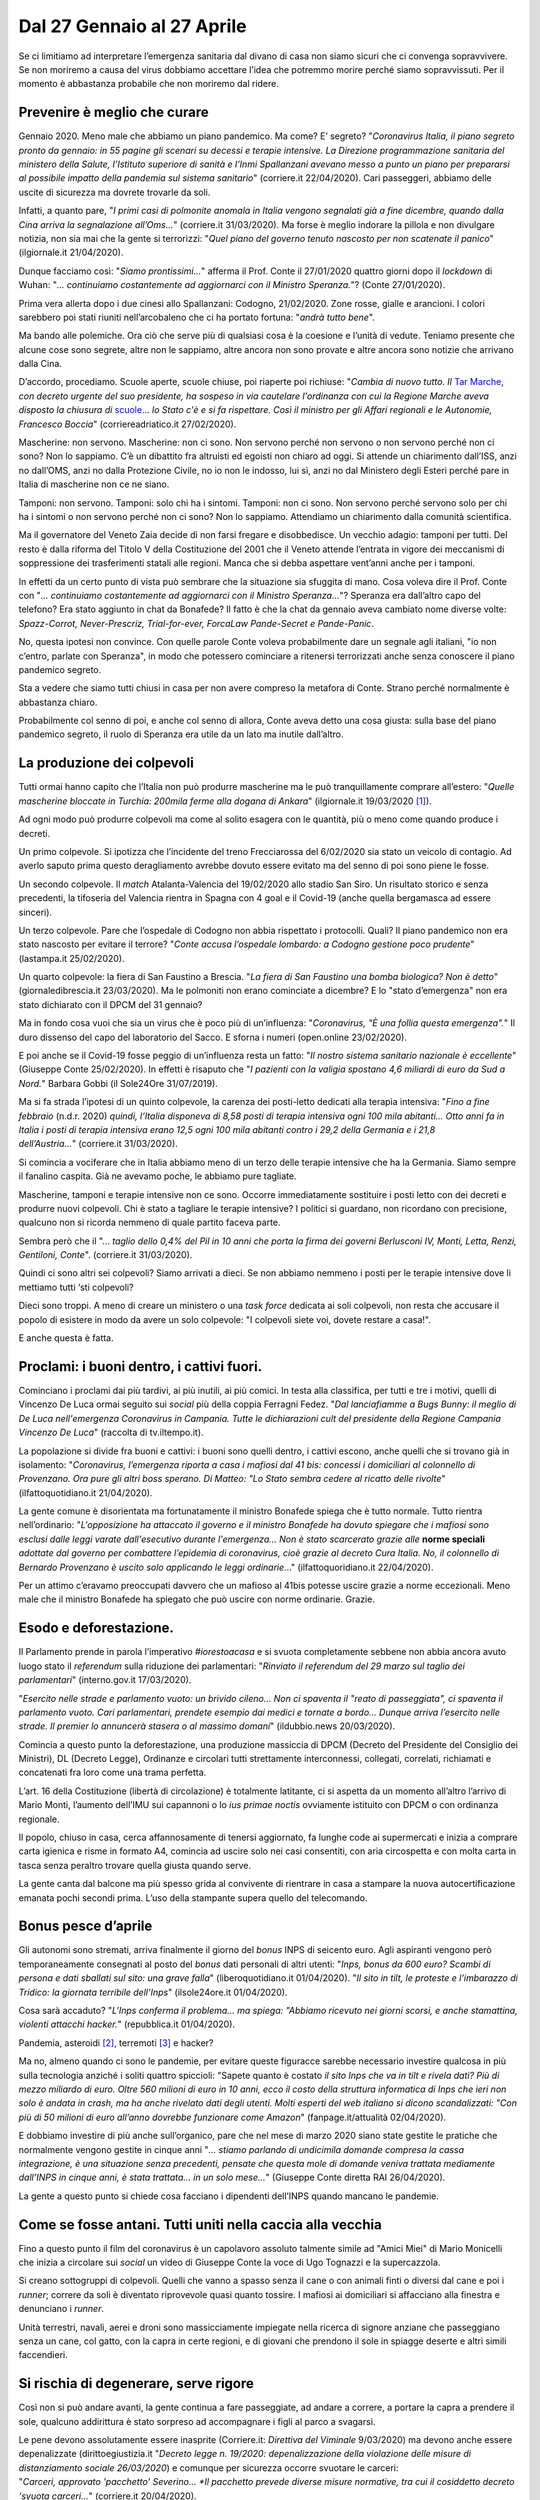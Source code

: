 ===========================
Dal 27 Gennaio al 27 Aprile
===========================

Se ci limitiamo ad interpretare l’emergenza sanitaria dal divano di casa
non siamo sicuri che ci convenga sopravvivere. Se non moriremo a causa
del virus dobbiamo accettare l’idea che potremmo morire perché siamo
sopravvissuti. Per il momento è abbastanza probabile che non moriremo
dal ridere.

Prevenire è meglio che curare
=============================

Gennaio 2020. Meno male che abbiamo un piano pandemico. Ma come? E’
segreto? "*Coronavirus Italia, il piano segreto pronto da gennaio: in
55 pagine gli scenari su decessi e terapie intensive. La Direzione
programmazione sanitaria del ministero della Salute, l’Istituto
superiore di sanità e l’Inmi Spallanzani avevano messo a punto un piano
per prepararsi al possibile impatto della pandemia sul sistema
sanitario*" (corriere.it 22/04/2020). Cari passeggeri, abbiamo delle
uscite di sicurezza ma dovrete trovarle da soli.

Infatti, a quanto pare, "*I primi casi di polmonite anomala in Italia
vengono segnalati già a fine dicembre, quando dalla Cina arriva la
segnalazione all’Oms...*" (corriere.it 31/03/2020). Ma forse è meglio
indorare la pillola e non divulgare notizia, non sia mai che la gente si
terrorizzi: "*Quel piano del governo tenuto nascosto ​per non
scatenate il panico*" (ilgiornale.it 21/04/2020).

Dunque facciamo così: "*Siamo prontissimi...*" afferma il Prof. Conte
il 27/01/2020 quattro giorni dopo il *lockdown* di Wuhan: "*... continuiamo
costantemente ad aggiornarci con il Ministro Speranza.*"? (Conte
27/01/2020).

Prima vera allerta dopo i due cinesi allo Spallanzani: Codogno,
21/02/2020. Zone rosse, gialle e arancioni. I colori sarebbero poi stati
riuniti nell’arcobaleno che ci ha portato fortuna: "*andrà tutto
bene*".

Ma bando alle polemiche. Ora ciò che serve più di qualsiasi cosa è la
coesione e l’unità di vedute. Teniamo presente che alcune cose sono
segrete, altre non le sappiamo, altre ancora non sono provate e altre
ancora sono notizie che arrivano dalla Cina.

D’accordo, procediamo. Scuole aperte, scuole chiuse, poi riaperte poi
richiuse: "*Cambia di nuovo tutto. Il* `Tar <http://www.corriereadriatico.it/t/tar>`__
`Marche <http://www.corriereadriatico.it/t/marche>`__, *con decreto urgente del 
suo presidente, ha sospeso in via cautelare l'ordinanza con cui la Regione 
Marche aveva disposto la chiusura di* `scuole <http://www.corriereadriatico.it/t/scuole/>`__...
*lo Stato c'è e si fa rispettare. Così il ministro per gli Affari regionali
e le Autonomie, Francesco Boccia*" (corriereadriatico.it 27/02/2020).

Mascherine: non servono. Mascherine: non ci sono. Non servono perché non
servono o non servono perché non ci sono? Non lo sappiamo. C’è un
dibattito fra altruisti ed egoisti non chiaro ad oggi. Si attende un
chiarimento dall’ISS, anzi no dall’OMS, anzi no dalla Protezione Civile,
no io non le indosso, lui sì, anzi no dal Ministero degli Esteri perché
pare in Italia di mascherine non ce ne siano.

Tamponi: non servono. Tamponi: solo chi ha i sintomi. Tamponi: non ci
sono. Non servono perché servono solo per chi ha i sintomi o non servono
perché non ci sono? Non lo sappiamo. Attendiamo un chiarimento dalla
comunità scientifica.

Ma il governatore del Veneto Zaia decide di non farsi fregare e
disobbedisce. Un vecchio adagio: tamponi per tutti. Del resto è dalla
riforma del Titolo V della Costituzione del 2001 che il Veneto attende
l’entrata in vigore dei meccanismi di soppressione dei trasferimenti
statali alle regioni. Manca che si debba aspettare vent’anni anche per i
tamponi.

In effetti da un certo punto di vista può sembrare che la situazione sia
sfuggita di mano. Cosa voleva dire il Prof. Conte con "*... continuiamo
costantemente ad aggiornarci con il Ministro Speranza...*"? Speranza era
dall’altro capo del telefono? Era stato aggiunto in chat da Bonafede? Il
fatto è che la chat da gennaio aveva cambiato nome diverse volte:
*Spazz-Corrot, Never-Prescriz, Trial-for-ever, ForcaLaw Pande-Secret e
Pande-Panic*.

No, questa ipotesi non convince. Con quelle parole Conte voleva
probabilmente dare un segnale agli italiani, "io non c’entro, parlate
con Speranza", in modo che potessero cominciare a ritenersi terrorizzati
anche senza conoscere il piano pandemico segreto.

Sta a vedere che siamo tutti chiusi in casa per non avere compreso la
metafora di Conte. Strano perché normalmente è abbastanza chiaro.

Probabilmente col senno di poi, e anche col senno di allora, Conte
aveva detto una cosa giusta: sulla base del piano pandemico segreto, il
ruolo di Speranza era utile da un lato ma inutile dall’altro.

La produzione dei colpevoli
===========================

Tutti ormai hanno capito che l’Italia non può produrre mascherine ma le
può tranquillamente comprare all’estero: "*Quelle mascherine bloccate
in Turchia: 200mila ferme alla dogana di Ankara*" (ilgiornale.it
19/03/2020 [1]_).

Ad ogni modo può produrre colpevoli ma come al solito esagera con le
quantità, più o meno come quando produce i decreti.

Un primo colpevole. Si ipotizza che l’incidente del treno Frecciarossa
del 6/02/2020 sia stato un veicolo di contagio. Ad averlo saputo prima
questo deragliamento avrebbe dovuto essere evitato ma del senno di poi
sono piene le fosse.

Un secondo colpevole. Il *match* Atalanta-Valencia del 19/02/2020 allo
stadio San Siro. Un risultato storico e senza precedenti, la tifoseria
del Valencia rientra in Spagna con 4 goal e il Covid-19 (anche quella
bergamasca ad essere sinceri).

Un terzo colpevole. Pare che l’ospedale di Codogno non abbia rispettato
i protocolli. Quali? Il piano pandemico non era stato nascosto per
evitare il terrore? "*Conte accusa l’ospedale lombardo: a Codogno
gestione poco prudente*" (lastampa.it 25/02/2020).

Un quarto colpevole: la fiera di San Faustino a Brescia. "*La fiera di
San Faustino una bomba biologica? Non è detto*" (giornaledibrescia.it
23/03/2020). Ma le polmoniti non erano cominciate a dicembre? E lo
"stato d’emergenza" non era stato dichiarato con il DPCM del 31 gennaio?

Ma in fondo cosa vuoi che sia un virus che è poco più di un’influenza:
"*Coronavirus, "È una follia questa emergenza".*" Il duro dissenso
del capo del laboratorio del Sacco. E sforna i numeri (open.online
23/02/2020).

E poi anche se il Covid-19 fosse peggio di un’influenza resta un fatto:
"*Il nostro sistema sanitario nazionale è eccellente*" (Giuseppe
Conte 25/02/2020). In effetti è risaputo che "*I pazienti con la
valigia spostano 4,6 miliardi di euro da Sud a Nord.*" Barbara Gobbi (il
Sole24Ore 31/07/2019).

Ma si fa strada l’ipotesi di un quinto colpevole, la carenza dei
posti-letto dedicati alla terapia intensiva: "*Fino a fine febbraio*
(n.d.r. 2020) *quindi, l’Italia disponeva di 8,58 posti di terapia
intensiva ogni 100 mila abitanti... Otto anni fa in Italia i posti di
terapia intensiva erano 12,5 ogni 100 mila abitanti contro i 29,2 della
Germania e i 21,8 dell’Austria...*" (corriere.it 31/03/2020).

Si comincia a vociferare che in Italia abbiamo meno di un terzo delle
terapie intensive che ha la Germania. Siamo sempre il fanalino caspita.
Già ne avevamo poche, le abbiamo pure tagliate.

Mascherine, tamponi e terapie intensive non ce sono. Occorre
immediatamente sostituire i posti letto con dei decreti e produrre nuovi
colpevoli. Chi è stato a tagliare le terapie intensive? I politici si
guardano, non ricordano con precisione, qualcuno non si ricorda nemmeno
di quale partito faceva parte.

Sembra però che il "... *taglio dello 0,4% del Pil in 10 anni che porta
la firma dei governi Berlusconi IV, Monti, Letta, Renzi, Gentiloni,
Conte*". (corriere.it 31/03/2020).

Quindi ci sono altri sei colpevoli? Siamo arrivati a dieci. Se non
abbiamo nemmeno i posti per le terapie intensive dove li mettiamo tutti
‘sti colpevoli?

Dieci sono troppi. A meno di creare un ministero o una *task force*
dedicata ai soli colpevoli, non resta che accusare il popolo di esistere
in modo da avere un solo colpevole: "I colpevoli siete voi, dovete
restare a casa!".

E anche questa è fatta.

Proclami: i buoni dentro, i cattivi fuori.
==========================================

Cominciano i proclami dai più tardivi, ai più inutili, ai più comici. In
testa alla classifica, per tutti e tre i motivi, quelli di Vincenzo De
Luca ormai seguito sui *social* più della coppia Ferragni Fedez. "*Dal
lanciafiamme a Bugs Bunny: il meglio di De Luca nell'emergenza
Coronavirus in Campania. Tutte le dichiarazioni cult del presidente
della Regione Campania Vincenzo De Luca*" (raccolta di tv.iltempo.it).

La popolazione si divide fra buoni e cattivi: i buoni sono quelli
dentro, i cattivi escono, anche quelli che si trovano già in isolamento:
"*Coronavirus, l’emergenza riporta a casa i mafiosi dal 41 bis:
concessi i domiciliari al colonnello di Provenzano. Ora pure gli altri
boss sperano. Di Matteo: "Lo Stato sembra cedere al ricatto delle
rivolte*" (ilfattoquotidiano.it 21/04/2020).

La gente comune è disorientata ma fortunatamente il ministro Bonafede
spiega che è tutto normale. Tutto rientra nell’ordinario:
"*L'opposizione ha attaccato il governo e il ministro Bonafede ha
dovuto spiegare che i mafiosi sono esclusi dalle leggi varate
dall'esecutivo durante l'emergenza... Non è stato scarcerato grazie
alle* **norme speciali** *adottate dal governo per combattere
l’epidemia di coronavirus, cioè grazie al decreto Cura Italia. No, il
colonnello di Bernardo Provenzano è uscito solo applicando le leggi
ordinarie*..." (ilfattoquoridiano.it 22/04/2020).

Per un attimo c’eravamo preoccupati davvero che un mafioso al 41bis
potesse uscire grazie a norme eccezionali. Meno male che il ministro
Bonafede ha spiegato che può uscire con norme ordinarie. Grazie.

Esodo e deforestazione.
=======================

Il Parlamento prende in parola l’imperativo *#iorestoacasa* e si svuota
completamente sebbene non abbia ancora avuto luogo stato il *referendum*
sulla riduzione dei parlamentari: "*Rinviato il referendum del 29
marzo sul taglio dei parlamentari*" (interno.gov.it 17/03/2020).

"*Esercito nelle strade e parlamento vuoto: un brivido cileno... Non ci
spaventa il "reato di passeggiata", ci spaventa il parlamento vuoto.
Cari parlamentari, prendete esempio dai medici e tornate a bordo... Dunque
arriva l’esercito nelle strade. Il premier lo annuncerà stasera o al
massimo domani*" (ildubbio.news 20/03/2020).

Comincia a questo punto la deforestazione, una produzione massiccia di
DPCM (Decreto del Presidente del Consiglio dei Ministri), DL (Decreto
Legge), Ordinanze e circolari tutti strettamente interconnessi,
collegati, correlati, richiamati e concatenati fra loro come una trama
perfetta.

L’art. 16 della Costituzione (libertà di circolazione) è totalmente
latitante, ci si aspetta da un momento all’altro l’arrivo di Mario
Monti, l’aumento dell’IMU sui capannoni o lo *ius primae noctis*
ovviamente istituito con DPCM o con ordinanza regionale.

Il popolo, chiuso in casa, cerca affannosamente di tenersi aggiornato,
fa lunghe code ai supermercati e inizia a comprare carta igienica e
risme in formato A4, comincia ad uscire solo nei casi consentiti, con
aria circospetta e con molta carta in tasca senza peraltro trovare
quella giusta quando serve.

La gente canta dal balcone ma più spesso grida al convivente di
rientrare in casa a stampare la nuova autocertificazione emanata pochi
secondi prima. L’uso della stampante supera quello del telecomando.

Bonus pesce d’aprile
====================

Gli autonomi sono stremati, arriva finalmente il giorno del *bonus* INPS
di seicento euro. Agli aspiranti vengono però temporaneamente consegnati
al posto del *bonus* dati personali di altri utenti: "*Inps, bonus da
600 euro? Scambi di persona e dati sballati sul sito: una grave
falla*" (liberoquotidiano.it 01/04/2020). "*Il sito in tilt, le
proteste e l’imbarazzo di Tridico: la giornata terribile dell’Inps*"
(ilsole24ore.it 01/04/2020).

Cosa sarà accaduto? "*L'Inps conferma il problema... ma spiega: "Abbiamo
ricevuto nei giorni scorsi, e anche stamattina, violenti attacchi
hacker.*" (repubblica.it 01/04/2020).

Pandemia, asteroidi [2]_, terremoti [3]_ e hacker?

Ma no, almeno quando ci sono le pandemie, per evitare queste figuracce
sarebbe necessario investire qualcosa in più sulla tecnologia anziché i
soliti quattro spiccioli: "Sapete quanto è costato *il sito Inps che va
in tilt e rivela dati? Più di mezzo miliardo di euro. Oltre 560 milioni
di euro in 10 anni, ecco il costo della struttura informatica di Inps
che ieri non solo è andata in crash, ma ha anche rivelato dati degli
utenti. Molti esperti del web italiano si dicono scandalizzati: "Con più
di 50 milioni di euro all’anno dovrebbe funzionare come Amazon*"
(fanpage.it/attualità 02/04/2020).

E dobbiamo investire di più anche sull’organico, pare che nel mese di
marzo 2020 siano state gestite le pratiche che normalmente vengono
gestite in cinque anni "*... stiamo parlando di undicimila domande
compresa la cassa integrazione, è una situazione senza precedenti,
pensate che questa mole di domande veniva trattata mediamente dall’INPS
in cinque anni, è stata trattata... in un solo mese...*" (Giuseppe Conte
diretta RAI 26/04/2020).

La gente a questo punto si chiede cosa facciano i dipendenti dell’INPS
quando mancano le pandemie.

Come se fosse antani. Tutti uniti nella caccia alla vecchia
===========================================================

Fino a questo punto il film del coronavirus è un capolavoro assoluto
talmente simile ad "Amici Miei" di Mario Monicelli che inizia a
circolare sui *social* un video di Giuseppe Conte la voce di Ugo
Tognazzi e la supercazzola.

Si creano sottogruppi di colpevoli. Quelli che vanno a spasso senza il
cane o con animali finti o diversi dal cane e poi i *runner*; correre da
soli è diventato riprovevole quasi quanto tossire. I mafiosi ai
domiciliari si affacciano alla finestra e denunciano i *runner*.

Unità terrestri, navali, aerei e droni sono massicciamente impiegate
nella ricerca di signore anziane che passeggiano senza un cane, col
gatto, con la capra in certe regioni, e di giovani che prendono il sole
in spiagge deserte e altri simili faccendieri.

Si rischia di degenerare, serve rigore
======================================

Così non si può andare avanti, la gente continua a fare passeggiate, ad
andare a correre, a portare la capra a prendere il sole, qualcuno
addirittura è stato sorpreso ad accompagnare i figli al parco a
svagarsi.

Le pene devono assolutamente essere inasprite (Corriere.it: *Direttiva
del Viminale* 9/03/2020) ma devono anche essere depenalizzate
(dirittoegiustizia.it "*Decreto legge n. 19/2020: depenalizzazione
della violazione delle misure di distanziamento sociale 26/03/2020*) e
comunque per sicurezza occorre svuotare le carceri:
"*Carceri, approvato 'pacchetto' Severino... *Il pacchetto prevede
diverse misure normative, tra cui il cosiddetto decreto 'svuota
carceri...*" (corriere.it 20/04/2020).

Si tratta naturalmente di concetti sofisticati che non sono alla portata
di tutti, per questo il parlamento continua ad essere vuoto.

In Italia la situazione comincia veramente a complicarsi, fra
autocertificazioni, pene inasprite ma depenalizzate e vecchie in giro
senza cani non si sa da che parte cominciare.

Eurogruppo.
===========

Consoliamoci, almeno in Europa le cose vanno discretamente.

Speranza alla Sanità e Gualtieri all’Economia hanno diverse cose in
comune. Si chiamano entrambi Roberto e si occupano di cose che conoscono
profondamente. Speranza è laureato in scienze politiche, Gualtieri in
lettere. Entrambi tuttavia non rivestono ruoli chiave in questo periodo.

Ancora una volta ciò che conta è la coerenza e l’unità di vedute:
"*Serve tutta la potenza di fuoco del MES*", afferma Giuseppe Conte
(sitrend.it 20/03/2020).

Eurogruppo, 09/04/2020: *MES*, *BCE*, *BEI*, *SURE*, *Coronabon*,
*Eurobond*, *Quantitative Easing*, *Recovery Fund*, Draghi, mostri e
comitati d’affari. Pesca una carta ma non dirmela e chiudi gli occhi
tanto non è detto che sia tu a decidere.

All’esito dell’incontro l’ex premier Gentiloni si dichiara soddisfatto,
"*un pacchetto senza* precedenti" (9/04/2020). I "pacchetti" delle
pandemie precedenti non li conosciamo.

Non è chiaro cosa sia successo. E’ andata bene o no? "*Eurogruppo, c'è
solo il Mes. E il ministro Gualtieri canta pure vittoria.* **Roberto
Gualtieri** *dopo l'Eurogruppo di ieri che ha affondato gli eurobond
in favore del* **Mes** *canta pure una mezza vittoria. "Un ottimo
primo tempo, ora dobbiamo vincere la partita in Consiglio europeo", ha
detto il ministro dell'Economia a Unomattina. Anche se a vincere è stata
la linea di Olanda e Germania. Mentre il premier* **Giuseppe
Conte** *twitta: "Io ho una sola parola, la mia posizione e quella del
governo sul Mes non è mai cambiata e mai cambierà. Più tardi in
conferenza stampa vi aggiornerò su questo e su altre importanti
questioni che riguardano il nostro paese. A più tardi.*" (iltempo.it
12/04/2020)

Soddisfatta anche l’Olanda. Gualtieri e Gentiloni sono soddisfatti come
l’Olanda? Com’è possibile? Serpeggia il timore che anche la Germania sia
soddisfatta come Gualtieri e Gentiloni.

Attenzione però. Conte deve avere pescato carte diverse da quelle di
Gualtieri e Gentiloni: "*Il MES è uno strumento inadeguato*"
(10/04/2020)

A questo punto non è molto chiaro: "*... Salvini e Meloni... questo governo
non lavora col favore delle tenebre, questo governo guarda in faccia gli
italiani e parla con chiarezza...*" (11/04/2020).

Scuole, mascherine, tamponi, terapie intensive, autocertificazioni, pene
inasprite, depenalizzate e MES. Le persone scendono a portare il pattume
col "MES" e risalgono senza MES.

Serve una radiolina come quella delle partite di calcio per non perdere
il filo!

Ma poi dov’è finito il dibattito sui tagli alla spesa pubblica e sugli
sprechi? I famosi 240 miliardi di trasferimenti dallo Stato alle
Regioni? Dove sono finiti i 150 miliardi di euro di evasione fiscale?
Meglio non parlarne durante la pandemia, finisce che le cose cambiano
veramente e acquistiamo punti in Europa.

Sul MES risponde finalmente Giuseppe Conte in modo definitivo: "*Mes no,
eurobond sicuramente sì*". Sono le parole del presidente del Consiglio,
Giuseppe Conte, in relazione agli strumenti che l'Ue dovrebbe utilizzare
per affrontare la crisi coronavirus. "*Il Mes è uno strumento
assolutamente inadeguato, gli eurobond sono la soluzione: una risposta
seria, efficace, adeguata all'emergenza che stiamo vivendo. Su questo,
io e il ministro Gualtieri siamo assolutamente d'accordo, anche se a
volte qualche retroscenista mira a offrire una rappresentazione
diversificata delle nostre posizioni", aggiunge il premier.*\ (Adnkronos
06/04/2020).

"*Mes no, eurobond sì: Gualtieri d'accordo con me*" (Adnkronos
06/04/2020)\ *.*

Finalmente. La cosa comincia a chiarirsi. Speranza sta alla salute come
Gualtieri sta all’economia. Conte sul MES è *d’accordo con Gualtieri*
così come a gennaio sulla salute era in *costante aggiornamento* con
Speranza.

Possiamo finalmente smetterla di restare col fiato sospeso ed essere
definitivamente terrorizzati anche sul fronte economico.

"*Oggi il Consiglio europeo. Ecco perché Conte dirà sì al MES*"
(ilprimatonazionale.it 23/04/2020).

Ecco l’accordo: MES e *Recovery Fund*. Ma non è finita: "*Goldman
Sachs lancia l'allarme: "Recovery Fund rischia di diventare operativo
solo nel 2021... Date le divisioni tra i leader dell'Unione Europea,
una decisione concreta sulla creazione del Recovery Fund potrebbe non
arrivare prima di settembre e di conseguenza il Fondo rischia di non
diventare operativo prima dell'inizio del 2021". Questo è l'allarme
lanciato da Goldman Sachs dopo che il Consiglio Europeo ha trovato ieri
un accordo sulle misure comunitarie da adottare per far fronte alle
conseguenze economiche della pandemia.*" (lastampa.it 24/04/2020)

Ancora Goldman Sachs? Ancora? Le persone cominciano ad avere gli incubi:
ricompare nella notte Mario Monti a bacchettare l’Italia per avere
*vissuto al di sopra delle sue possibilità* anche stando a casa sul
divano. Vi ricorderete: "*In questi anni abbiamo vissuto al di sopra
delle nostre possibilità? sciocchezze!*" (liberacittadinanza.it
24/12/2012).

Lo sperpero del denaro privato
==============================

In Lombardia serve l’ospedale in *Fieramilanocity* per 500 nuovi posti
di terapia intensiva ma è scontro perché mancano le risorse pubbliche:
"*Ospedale da campo alla Fiera: ora è scontro*" (Il Giorno
14/03/2020).

Non importa, realizziamolo con le donazioni dei privati. Ce la faremo:
"*Costruito grazie a 1200 donazioni per una raccolta di quasi 21
milioni, dieci giorni di lavoro da parte di 500 persone e con il
contributo di quasi 100 imprese. A regime avrà 200 posti letto e 900
addetti gestiti dal Policlinico di Milano. La trasparenza sulla gestione
dei fondi è garantita da Fondazione Comunitaria di Milano che gestisce
il fondo dedicato*" (vita.it 31/03/2020). Quarta Repubblica, Guido
Bertolaso replica a Travaglio: "*Io, orgoglioso di essere italiano.
Ospedale in Fiera frutto solo delle donazioni*" (21/04/2020)

Ma attenzione, aprite bene le orecchie: finché si sperpera denaro
pubblico va bene ma qui si sta parlando di denaro privato, non
scherziamo! L’ospedale deve servire, servono subito nuovi intubati. Non
è servito, i contagi stanno drasticamente diminuendo: "*L'ospedale in
Fiera non è servito a ricoverare centinaia di persone", ma è costato 21
milioni*" (today.it 15/04/2020)."*Codacons: esposto alla Corte dei Conti
su ospedale Fiera Milano*" (askanews.it 16/04/2020).

E’ sconcertante. L’ospedale è stato terminato senza denaro pubblico e
adesso abbiamo finito gli intubati. E’ inaccettabile.

Non perdiamo di vista l’obiettivo. unità nazionale e protezione della reputazione anche in Europa
=================================================================================================

Da più parti, manifestazioni di sincero cordoglio e partecipazione per i
morti in Lombardia: "*Coronavirus: oltre 51 mila firme in due giorni
per commissariare la sanità lombarda*" (Repubblica 16/04/2020).
"*Fase due, Crimi: commissariamento Lombardia è un’ipotesi. Fontana:
"In atto un attacco a noi"*" (ilsole24ore.it 19/04/2020").

Tutti uniti non soltanto sul fronte della caccia alle persone anziane a
spasso senza un cane ma anche nel sentimento di unità nazionale e a
difesa della nostra reputazione che in un momento così delicato va
protetta anche in Europa. Non possiamo permetterci che l’Italia, dopo la
pandemia, diventi un mercatino dove sempre i soliti fanno incetta a
prezzi di saldo.

Meno male che Le Monde in 12/04/2020 pubblica un articolo di Roberto
Saviano che mette in dovuto risalto le qualità del popolo italiano:
"... *lo scrittore italiano analizza la crisi sanitaria nel suo paese,
in particolare in Lombardia, una regione opulenta ma il principale
centro epidemico della penisola, con oltre 10.000 vittime di
Covid-19.*".

Esperto di virologia e malattie infettive, Saviano mostra subito di
muoversi agevolmente nelle tematiche sanitarie strettamente pertinenti
all’emergenza Covid avendo peraltro a cuore di promuovere l’immagine
dell’Italia e della regione più afflitta dal virus: "*La Lombardia è il
territorio di Silvio Berlusconi e la Regione era il feudo di Roberto
Formigoni, definitivamente condannato a 5 anni e 10 mesi di carcere per
gravi episodi di corruzione, innestatisi proprio sul rapporto tra potere
regionale e sanità privata... Dal mio osservatorio di studioso delle
dinamiche criminali, e in particolare del potere delle mafie, ho negli
anni osservato come per un settentrionale sia più accettabile pensare
che il marcio sia comunque proveniente da fuori... per aver
raccontato nel corso di una trasmissione televisiva quello che era
un'ovvietà per ogni investigatore - e cioè che la camorra napoletana e
la 'ndrangheta calabrese, seguendo le orme della mafia siciliana, che lo
aveva fatto, almeno dagli anni '70, avevano infiltrato l'economia legale
del nord...*" (Le Monde 12/04/2020).

Ma il problema principale della Lombardia resta la solidarietà:
"*Che senso ha* - si domanda Saviano - *l'efficienza senza la
solidarietà: forse è lì, ancora, la differenza tra l'uomo e la
macchina*." (R. Saviano repubblica.it 15/04/2020) e su questo una cosa
effettivamente va detta: è inaccettabile che la Lombardia versi allo
Stato cinquantaquattro miliardi di euro all’anno in più di quanti ne
riceve.

Servirebbe solidarietà: "*Quelli che oggi pensano che alla fine ai
lombardi basterà tornare allo shopping e agli aperitivi stanno
offendendo per primi quel dolore che merita spiegazioni, che merita di
sapere le cose come sono andate.*" (R.Saviano: repubblica.it
20/04/2020).

E’ dunque chiaro a tutti come i lombardi abbiano abusato degli
aperitivi anche più di Zingaretti che si è addirittura ammalato:
"*Zingaretti contagiato dal Coronavirus. Il 27 febbraio era a Milano
per l'aperitivo anti-panico*" (iltempo.it 07/03/2020).

E non è un caso che le regioni più colpite siano quelle del nord
perché lo spritz è nato nel Regno Lombardo Veneto e il fatto che al nord
vi siano tanti contagi non c’entra né con la densità di popolazione, né
con la presenza delle industrie, né tanto meno con l’inquinamento: "*È
ufficiale, il coronavirus è trasportato dal particolato atmosferico.
Possibile "indicatore" precoce di future recidive dell’epidemia
da Covid-19. Studio effettuato da Sima,  ricercatori dell'Università di
Bari, Bologna e Trieste, e dell’ateneo di Napoli "Federico II... A tal
proposito, l’epidemiologo Prisco Piscitelli spiega: "Ad oggi le
osservazioni epidemiologiche disponibili per Italia, Cina e Stati Uniti
mostrano come la progressione dell'epidemia Covid-19 sia più grave in
quelle aree caratterizzate da livelli più elevati di particolato.
Esposizioni croniche ad elevate concentrazioni di particolato
atmosferico, come quelle che si registrano oramai da decenni nella
Pianura Padana, hanno di per sé conseguenze negative sulla salute umana,
ben rilevate e quantificate dall’Agenzia Europea per l’Ambiente,
rappresentando anche un fattore predisponente a una maggiore
suscettibilità degli anziani fragili alle infezioni virali e alle
complicanze cardio-polmonari. È arrivato il momento di affrontare il
problema*" (agi.it 24/04/2020).

Il 5G: la soluzione per uscire dalla pandemia. Perché non ci abbiamo pensato prima
==================================================================================

Nel frattempo il Governo si rende conto che qualcuno deve pur
governare. L’ideale sarebbe avere un Governo e un parlamento ma non si
può avere tutto.

In ogni caso per uscire da questa pandemia serve assolutamente un
esperto in 5G perché il 4G non regge la velocità con la quale il Governo
produce i decreti: "*Che ci fa l’ex ad di Vodafone 
Vittorio Colao a capo della task-force sulla "fase-2?"... Lecito
domandarselo ma ormai è chiaro che l’emergenza sanitaria non c’entri un
bel niente e che quello che conta è guadagnare (imporre) la transazione
del 5G. Ecco allora che Colao (che nel 2014 il Corriere della Sera
definiva "manager europeo" contestualmente al suo passaggio in Rcs)
diventa l’uomo giusto al momento giusto.*" (recnews.it 10/04/2020).

Ma non siamo nel pieno della "guerra fredda" fra gli Stati Uniti e la
Cina per la spartizione della nuova tecnologia 5G? "*5G, l’Italia è in
pericolo: perché nessuno parla della guerra tra USA e Cina?* [4]_
*Trovo assurdo che il sistema mediatico italiano non abbia ancora
avvisato l’opinione pubblica in merito alla nuova guerra fredda
tra Usa e Cina per la gestione delle reti 5G. Un conflitto che farà più
danni rispetto a quello che ha coinvolto l’Unione Sovietica.*"
(radioradio.it 16/04/2020).

Qualcuno si domanda a cosa serva una *task force* guidata da Colao:
"*Covid19, altro che Fase 2: uno tsunami elettromagnetico! Conte
nomina Colao, ex capo Vodafone che vuole 61 V/m e 5G ovunque!... Per
quanti si battono con tenacia contro i pericoli invisibili
del wireless e del 5G,* 
`denunciando anche nelle aule di tribunale <https://oasisana.com/2020/04/10/eccola-censurata-ignorata-la-lista-di-studi-scientifici-per-fermare-il-5g-cancro-e-genotossicita-per-luomo-effetti-su-alberi-danni-su-animali-e-insetti-seconda-parte/>`__
*i clamorosi conflitti d’interessi alla base di scellerate scelte politiche
e studi scientifici negazionisti di rischi e danni da elettrosmog, il
nome di Colao non è affatto nuovo: per 10 anni è stato a capo della
seconda compagnia telefonica più grossa al mondo!*" (oasisana.it
11/04/2020).

Sciocchezze. Bando alle dietrologie. Lo sanno a tutti che il 5G è
indispensabile. Senza questa nuova tecnologia non sarebbe possibile
decriptare i vari decreti emessi a velocità non sostenibile dall’essere
umano e strettamente interconnessi fra loro.

Leggiamo questo semplice esempio: l’art. 15 del D.L. n. 23
dell’8/04/2020. "*Modifiche all'articolo 4-bis, comma 3, del
decreto-legge 21 settembre 2019, n. 105, convertito con modificazioni
dalla legge 18 novembre 2019, n. 133: 1. L'articolo 4-bis, comma 3, del
decreto-legge 21 settembre 2019, n. 105, convertito, con modificazioni,
dalla legge 18 novembre 2019, n. 133, è sostituito dai seguenti: "3.
Fino alla data di entrata in vigore del primo decreto del Presidente del
Consiglio dei ministri di cui all'articolo 2, comma 1-ter, del
decreto-legge 15 marzo 2012, n. 21, convertito, con modificazioni, dalla
legge 11 maggio 2012, n. 56, come sostituito dal comma 1, lettera c),
numero 3), del presente articolo, fatta salva l'applicazione degli
articoli 1 e 2 del citato decreto-legge, come modificati dal presente
articolo, sono soggetti alla notifica di cui al comma 5 dell'articolo 2
del medesimo decreto-legge n. 21 del 2012 l'acquisto a qualsiasi titolo
di partecipazioni in società che detengono beni e rapporti nei settori
di cui all'articolo 4, paragrafo 1, lettere a), b), c), d) ed e), ivi
inclusi, nel settore finanziario, quello creditizio e assicurativo, del
regolamento (UE) 2019/452 del Parlamento europeo e del Consiglio, del 19
marzo 2019. 3-bis. Al fine di contrastare l'emergenza epidemiologica da
COVID-19 e contenerne gli effetti negativi, fino al 31 dicembre 2020*".

In questo articolo c’è scritto semplicemente #restateacasa e non avete
ancora visto le 70 pagine della bozza di decreto della Fase2. Voi ditemi
come faremmo a gestire una cosa simile senza il 5G.

Colao naturalmente non sarà solo, sarà a capo di un gruppo limitato di
esperti ma troppe teste rischiano ovviamente di fare confusione: "*15
task force per combattere il virus: ripartenza a rischio caos. Ai gruppi
di lavoro nazionali se ne aggiungono altri 30 a livello locale con
almeno altri 400 componenti. Record di tavoli alla Giustizia*"
(24plus.ilsole24ore.it 19/04/2020).

"*... Per l’esattezza oggi ci ritroviamo con 15 task force di cui
fanno parte 450 esperti a costellar le varie commissioni che
dovrebbero condurci fuori dall’incubo coronavirus. O per meglio dire
portarci dalla fase più critica alla tanto agognata fase 2. Un numero
incredibile, sette volte superiore ai membri*".

Quindi basta complottismi, rimbocchiamoci le manichee prendiamo in mano
la nuova bozza del DPCM del 26 aprile, perché dobbiamo finire di
leggerlo entro il 4 maggio.

L’importante è che siamo tutti in salute e che viviamo in un paese
libero e democratico.

Milano, 27 aprile 2020

*Gian Luca Grossi*

.. [1]
   "*Ferme alla dogana turca dall'inizio di marzo 200mila mascherine
   destinate all'Italia perché il governo di Erdogan non da l'ok
   all'export." La denuncia delle aziende al Corriere: "Pagate e bloccate
   ad Ankara da 15 giorni*"

.. [2]
   "*Fotografato l’asteroide 1998 Or2: il 29 aprile passerà a 6
   milioni di km dalla Terra*" (astronews.it 04/2020)

.. [3]
   "*Terremoto a Piacenza, sentito anche a Milano e Genova*"
   (corriere.it 16/04/2020)

.. [4]
   www.radioradio.it 16/04/2020: "*... Il 5G è già stato definito il nuovo
   Sputnik. L’Italia è chiamata in questi mesi ad un posizionamento sul
   fronte geopolitico che passerà dalla decisione di escludere o meno la
   cinese Huawei dalle reti di quinta generazione del Paese. Lo scorso
   25 marzo, in piena crisi pandemica, Donald Trump ha firmato un
   disegno di legge sulla sicurezza divulgato sul sito della Casa
   Bianca. Un decreto che porta il nome di "5G Security Act", dove il
   presidente americano avverte che il 5G sarà presto il motore
   principale della prosperità della nazione e della sicurezza del XXI
   secolo. "È una corsa che dobbiamo vincere a tutti i costi" dice
   Donald Trump facendone una questione epocale. Questo nuovo atto si
   unisce al precedente decreto presidenziale del maggio 2019 che vieta
   a tutte le aziende americane di fare affari con Huawei. Vi è compreso
   anche il bando che proibisce a Google di vendere al colosso cinese il
   sistema operativo Android. Il Segretario di Stato Usa Mike Pompeo,
   insieme ai vertici dell’intelligence americana e ai capi della
   diplomazia l’hanno ribadito ad ogni occasione: "chi fa entrare Huawei
   in casa propria mette in discussione i rapporti con
   l’alleato americano e con l’intera Nato. Mette in pericolo se stesso
   e la sicurezza degli Stati Uniti". Frasi gravissime, aghiaccianti,
   che dovrebbero far scattare il campanello d’allarme nella
   nostra diplomazia.. Anche perchè gli stessi avvertimenti sui pericoli
   di spionaggio da parte cinese con il 5G di Huawei sono arrivate
   proprio dal nostro Copasir. E noi non possiamo permettere che
   decisioni di vitale importanza come queste vengano prese da
   un Patuanelli qualsiasi. Conte è consapevole di tutto questo. Quando
   è stato convocato da Trump in America, ha ottenuto l’endorsement del
   presidente dopo aver ripreso il decreto sulla golden power come primo
   atto del suo Governo. Un provvedimento considerato proprio
   anti-Huawei. Ed ultimamente Conte si sta riavvicinando a Trump. Ecco
   perché stanno provando a commissariarlo su queste materie mettendo al
   suo posto l’ex ad di Vodafone Vittorio Colao, esperto di 5G che già
   in passato si è espresso sull’infondatezza del pericolo Huawei.
   Vedrete che sarà lui a guidare la transizione del Paese verso il 5G.
   Qualora dovesse dare l’ok a Huawei esporrebbe l’Italia a dei rischi
   inimmaginabili sul fronte della sicurezza e della geopolitica. Non è
   possibile che non ci sia dibattito su un argomento che segnerà il
   futuro della nostra nazione. Colao chiede l’immunità e noi
   qualche domanda dovremmo porcela.*"

